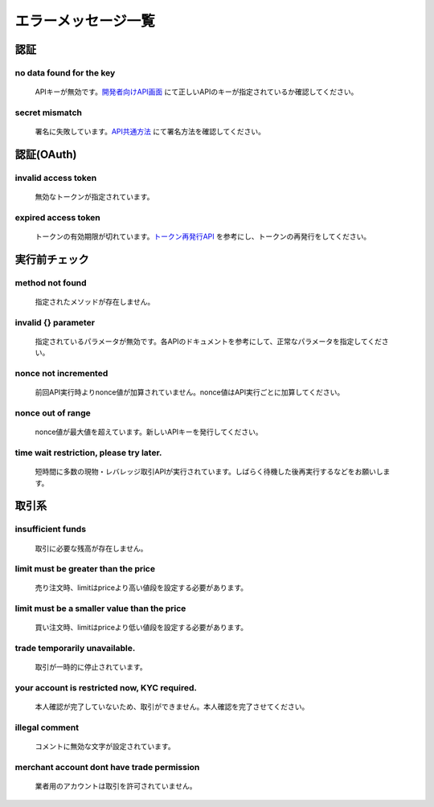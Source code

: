 ===========================
エラーメッセージ一覧
===========================




認証
================================================

no data found for the key
------------------------------------------------
    | APIキーが無効です。`開発者向けAPI画面 <https://zaif.jp/api_keys>`_ にて正しいAPIのキーが指定されているか確認してください。

secret mismatch
------------------------------------------------
    | 署名に失敗しています。`API共通方法 <https://techbureau-api-document.readthedocs.io/ja/latest/trade/1_common.html#id7>`_ にて署名方法を確認してください。

認証(OAuth)
================================================

invalid access token
------------------------------------------------
    | 無効なトークンが指定されています。

expired access token
------------------------------------------------
    | トークンの有効期限が切れています。`トークン再発行API <https://techbureau-api-document.readthedocs.io/ja/latest/oauth/1_common.html#id3>`_ を参考にし、トークンの再発行をしてください。


実行前チェック
================================================

method not found
------------------------------------------------
    | 指定されたメソッドが存在しません。

invalid {} parameter
------------------------------------------------
    | 指定されているパラメータが無効です。各APIのドキュメントを参考にして、正常なパラメータを指定してください。

nonce not incremented
------------------------------------------------
    | 前回API実行時よりnonce値が加算されていません。nonce値はAPI実行ごとに加算してください。

nonce out of range
------------------------------------------------
    | nonce値が最大値を超えています。新しいAPIキーを発行してください。

time wait restriction, please try later.
------------------------------------------------
    | 短時間に多数の現物・レバレッジ取引APIが実行されています。しばらく待機した後再実行するなどをお願いします。


取引系
================================================

insufficient funds
------------------------------------------------
    | 取引に必要な残高が存在しません。

limit must be greater than the price
------------------------------------------------
    | 売り注文時、limitはpriceより高い値段を設定する必要があります。

limit must be a smaller value than the price
------------------------------------------------
    | 買い注文時、limitはpriceより低い値段を設定する必要があります。

trade temporarily unavailable.
------------------------------------------------
    | 取引が一時的に停止されています。

your account is restricted now, KYC required.
------------------------------------------------
    | 本人確認が完了していないため、取引ができません。本人確認を完了させてください。

illegal comment
------------------------------------------------
    | コメントに無効な文字が設定されています。

merchant account dont have trade permission
------------------------------------------------
    | 業者用のアカウントは取引を許可されていません。
